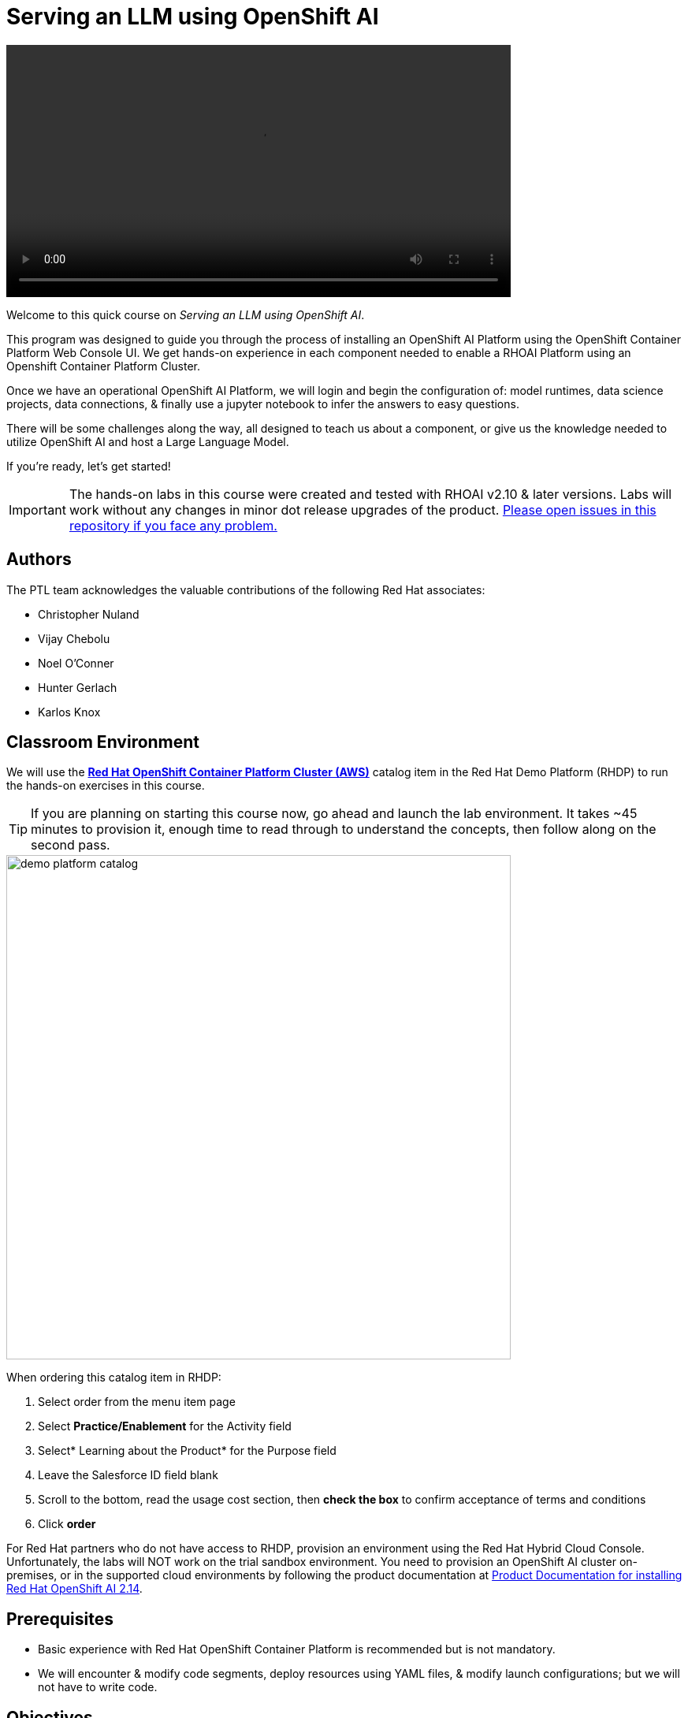 = Serving an LLM using OpenShift AI
:navtitle: Home


video::intro_v5.mp4[width=640]

Welcome to this quick course on _Serving an LLM using OpenShift AI_. 

This program was designed to guide you through the process of installing an OpenShift AI Platform using the OpenShift Container Platform Web Console UI. We get hands-on experience in each component needed to enable a RHOAI Platform using an Openshift Container Platform Cluster. 

Once we have an operational OpenShift AI Platform, we will login and begin the configuration of: model runtimes, data science projects, data connections, & finally use a jupyter notebook to infer the answers to easy questions. 

There will be some challenges along the way, all designed to teach us about a component, or give us the knowledge needed to utilize OpenShift AI and host a Large Language Model. 

If you're ready, let’s get started!


IMPORTANT: The hands-on labs in this course were created and tested with RHOAI v2.10 & later versions. Labs will work without any changes in minor dot release upgrades of the product. https://github.com/RedHatQuickCourses/llm-on-rhoai[Please open issues in this repository if you face any problem.]


== Authors

The PTL team acknowledges the valuable contributions of the following Red Hat associates:

 * Christopher Nuland

 * Vijay Chebolu

 * Noel O'Conner

 * Hunter Gerlach

 * Karlos Knox

== Classroom Environment

We will use the https://catalog.demo.redhat.com/catalog?search=openshift+on+aws&item=babylon-catalog-prod%2Fsandboxes-gpte.ocp-wksp.prod[*Red Hat OpenShift Container Platform Cluster (AWS)*] catalog item in the Red Hat Demo Platform (RHDP) to run the hands-on exercises in this course.

[TIP]
If you are planning on starting this course now, go ahead and launch the lab environment. It takes ~45 minutes to provision it, enough time to read through to understand the concepts, then follow along on the second pass.

image::demo_platform_catalog.gif[width=640]

When ordering this catalog item in RHDP:

 .  Select order from the menu item page

  . Select *Practice/Enablement* for the Activity field

  . Select* Learning about the Product* for the Purpose field

  . Leave the Salesforce ID field blank

  . Scroll to the bottom, read the usage cost section, then *check the box* to confirm acceptance of terms and conditions

  . Click *order*

For Red Hat partners who do not have access to RHDP, provision an environment using the Red Hat Hybrid Cloud Console. Unfortunately, the labs will NOT work on the trial sandbox environment. You need to provision an OpenShift AI cluster on-premises, or in the supported cloud environments by following the product documentation at https://docs.redhat.com/en/documentation/red_hat_openshift_ai_self-managed/2.14/html/installing_and_uninstalling_openshift_ai_self-managed/index[Product Documentation for installing Red Hat OpenShift AI 2.14].

== Prerequisites

 * Basic experience with Red Hat OpenShift Container Platform is recommended but is not mandatory.  

* We will encounter & modify code segments, deploy resources using YAML files, & modify launch configurations; but we will not have to write code.

== Objectives

The overall objectives of this course include:

 * Utilize Red Hat OpenShift AI to serve & interact with an LLM

 * Install Red Hat OpenShift AI operators & dependencies

 * Add a custom model serving runtime

 * Create a data science project, workbench & data connections

 * Load an LLM model into the Ollama runtime framework

 * Import (from git repositories), interact with LLM model via Jupyter Notebooks

 * Experiment with the Mistral LLM and Llama3 large language models